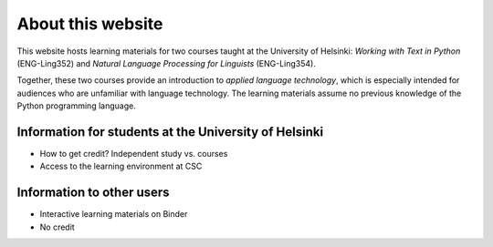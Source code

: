 ##################
About this website
##################

This website hosts learning materials for two courses taught at the University of Helsinki: *Working with Text in Python* (ENG-Ling352) and *Natural Language Processing for Linguists* (ENG-Ling354). 

Together, these two courses provide an introduction to *applied language technology*, which is especially intended for audiences who are unfamiliar with language technology. The learning materials assume no previous knowledge of the Python programming language.

Information for students at the University of Helsinki
======================================================

- How to get credit? Independent study vs. courses
- Access to the learning environment at CSC

Information to other users
==========================

- Interactive learning materials on Binder
- No credit